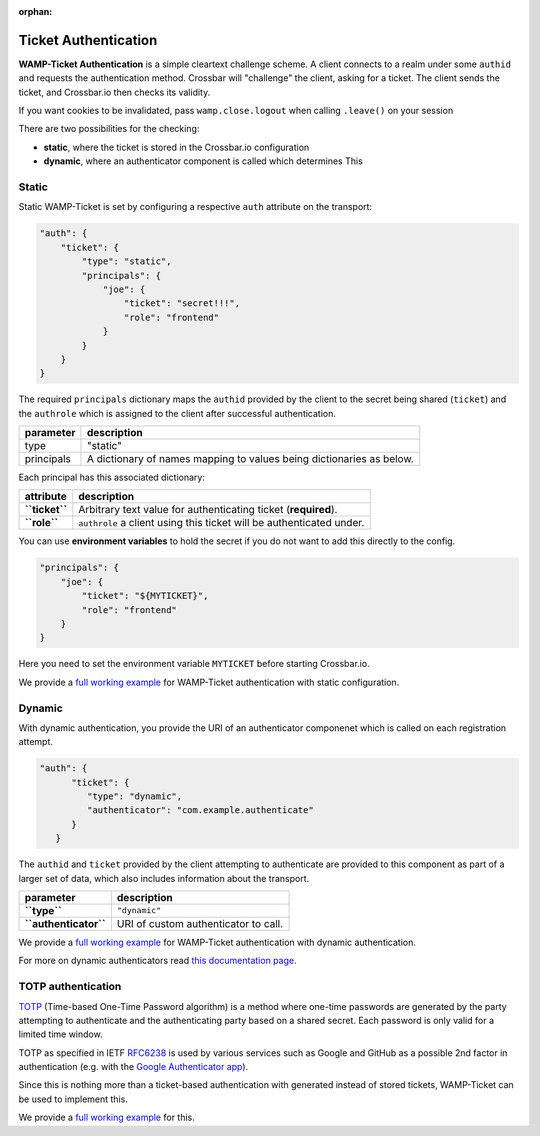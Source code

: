:orphan:

Ticket Authentication
=====================

**WAMP-Ticket Authentication** is a simple cleartext challenge scheme. A
client connects to a realm under some ``authid`` and requests the
authentication method. Crossbar will "challenge" the client, asking for
a ticket. The client sends the ticket, and Crossbar.io then checks its
validity.

If you want cookies to be invalidated, pass ``wamp.close.logout`` when
calling ``.leave()`` on your session

There are two possibilities for the checking:

-  **static**, where the ticket is stored in the Crossbar.io
   configuration
-  **dynamic**, where an authenticator component is called which
   determines This

Static
------

Static WAMP-Ticket is set by configuring a respective ``auth`` attribute
on the transport:

.. code:: javascript

    "auth": {
        "ticket": {
            "type": "static",
            "principals": {
                "joe": {
                    "ticket": "secret!!!",
                    "role": "frontend"
                }
            }
        }
    }

The required ``principals`` dictionary maps the ``authid`` provided by
the client to the secret being shared (``ticket``) and the ``authrole``
which is assigned to the client after successful authentication.

+--------------+----------------------------------------------------------------------+
| parameter    | description                                                          |
+==============+======================================================================+
| type         | "static"                                                             |
+--------------+----------------------------------------------------------------------+
| principals   | A dictionary of names mapping to values being dictionaries as below. |
+--------------+----------------------------------------------------------------------+


Each principal has this associated dictionary:

+------------------+------------------------------------------------------------------------+
| attribute        | description                                                            |
+==================+========================================================================+
| **``ticket``**   | Arbitrary text value for authenticating ticket (**required**).         |
+------------------+------------------------------------------------------------------------+
| **``role``**     | ``authrole`` a client using this ticket will be authenticated under.   |
+------------------+------------------------------------------------------------------------+

You can use **environment variables** to hold the secret if you do not
want to add this directly to the config.

.. code:: javascript

            "principals": {
                "joe": {
                    "ticket": "${MYTICKET}",
                    "role": "frontend"
                }
            }

Here you need to set the environment variable ``MYTICKET`` before
starting Crossbar.io.

We provide a `full working
example <https://github.com/crossbario/crossbarexamples/tree/master/authentication/ticket/static>`__
for WAMP-Ticket authentication with static configuration.

Dynamic
-------

With dynamic authentication, you provide the URI of an authenticator
componenet which is called on each registration attempt.

.. code:: javascript

    "auth": {
          "ticket": {
             "type": "dynamic",
             "authenticator": "com.example.authenticate"
          }
       }

The ``authid`` and ``ticket`` provided by the client attempting to
authenticate are provided to this component as part of a larger set of
data, which also includes information about the transport.

+-------------------------+----------------------------------------+
| parameter               | description                            |
+=========================+========================================+
| **``type``**            | ``"dynamic"``                          |
+-------------------------+----------------------------------------+
| **``authenticator``**   | URI of custom authenticator to call.   |
+-------------------------+----------------------------------------+

We provide a `full working
example <https://github.com/crossbario/crossbarexamples/tree/master/authentication/ticket/dynamic>`__
for WAMP-Ticket authentication with dynamic authentication.

For more on dynamic authenticators read `this documentation
page <Dynamic%20Authenticators>`__.

TOTP authentication
-------------------

`TOTP <https://en.wikipedia.org/wiki/Time-based_One-time_Password_Algorithm>`__
(Time-based One-Time Password algorithm) is a method where one-time
passwords are generated by the party attempting to authenticate and the
authenticating party based on a shared secret. Each password is only
valid for a limited time window.

TOTP as specified in IETF
`RFC6238 <https://tools.ietf.org/html/rfc6238>`__ is used by various
services such as Google and GitHub as a possible 2nd factor in
authentication (e.g. with the `Google Authenticator
app <https://support.google.com/accounts/answer/1066447?hl=en>`__).

Since this is nothing more than a ticket-based authentication with
generated instead of stored tickets, WAMP-Ticket can be used to
implement this.

We provide a `full working
example <https://github.com/crossbario/crossbarexamples/tree/master/authentication/ticket/totp>`__
for this.
